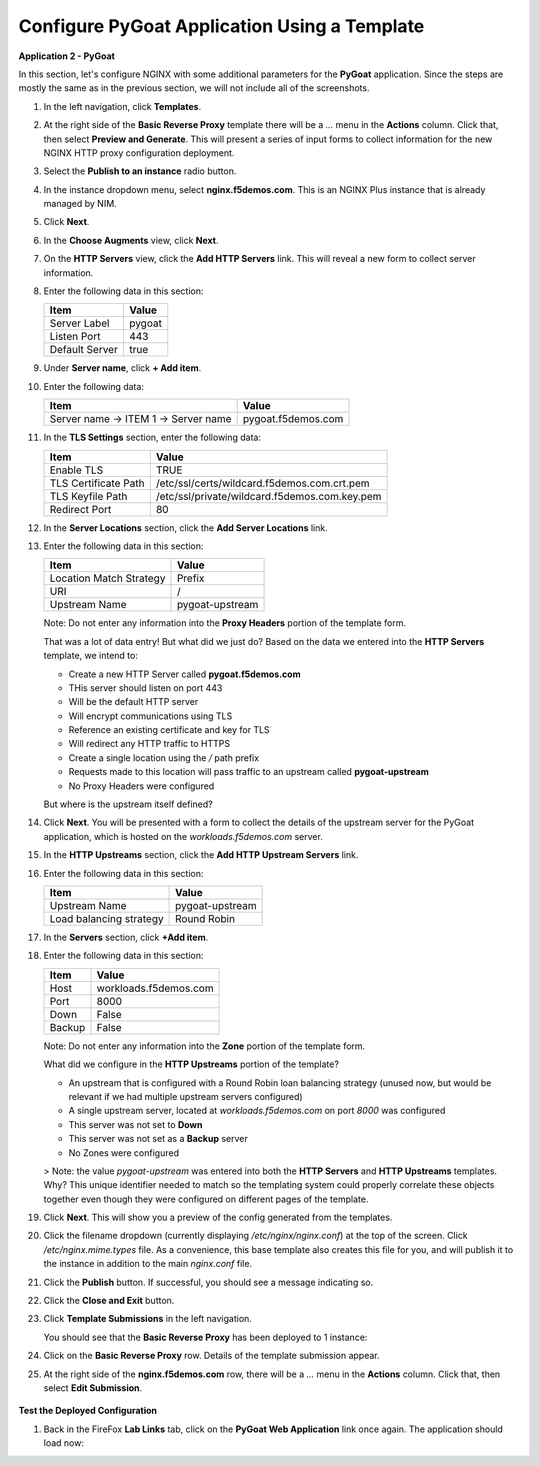 Configure PyGoat Application Using a Template
=============================================


**Application 2 - PyGoat**

In this section, let's configure NGINX with some additional parameters for the **PyGoat** application.  Since the steps are mostly the same as in the previous section, we will not include all of the screenshots. 

1. In the left navigation, click **Templates**.

2. At the right side of the **Basic Reverse Proxy** template there will be a `...` menu in the **Actions** column. Click that, then select **Preview and Generate**. This will present a series of input forms to collect information for the new NGINX HTTP proxy configuration deployment.

3. Select the **Publish to an instance** radio button.

4. In the instance dropdown menu, select **nginx.f5demos.com**. This is an NGINX Plus instance that is already managed by NIM.

5. Click **Next**.

6. In the **Choose Augments** view, click **Next**.

7. On the **HTTP Servers** view, click the **Add HTTP Servers** link. This will reveal a new form to collect server information.

8. Enter the following data in this section:

   .. list-table:: 
     :header-rows: 1

     * - **Item**
       - **Value**
     * - Server Label
       - pygoat
     * - Listen Port
       - 443
     * - Default Server
       - true

9. Under **Server name**, click **+ Add item**.

   .. image:: ../images/nim-templates-add-item.png
     :width: 800

10. Enter the following data:

    .. list-table:: 
      :header-rows: 1

      * - **Item**
        - **Value**
      * - Server name -> ITEM 1 -> Server name
        - pygoat.f5demos.com

    .. image:: ../images/nim-templates-servername.png
     :width: 800

11. In the **TLS Settings** section, enter the following data:

    .. list-table:: 
      :header-rows: 1

      * - **Item**
        - **Value**
      * - Enable TLS  
        - TRUE
      * - TLS Certificate Path   
        - /etc/ssl/certs/wildcard.f5demos.com.crt.pem
      * - TLS Keyfile Path
        - /etc/ssl/private/wildcard.f5demos.com.key.pem
      * - Redirect Port  
        - 80

    .. image:: ../images/nim-templates-tls.png
      :width: 800

12. In the **Server Locations** section, click the **Add Server Locations** link.

13. Enter the following data in this section:

    .. list-table:: 
      :header-rows: 1

      * - **Item**
        - **Value**
      * - Location Match Strategy
        - Prefix
      * - URI   
        - /
      * - Upstream Name
        - pygoat-upstream

    Note: Do not enter any information into the **Proxy Headers** portion of the template form.

    That was a lot of data entry! But what did we just do? Based on the data we entered into the **HTTP Servers** template, we intend to:

    - Create a new HTTP Server called **pygoat.f5demos.com**
    - THis server should listen on port 443
    - Will be the default HTTP server
    - Will encrypt communications using TLS
    - Reference an existing certificate and key for TLS
    - Will redirect any HTTP traffic to HTTPS
    - Create a single location using the `/` path prefix
    - Requests made to this location will pass traffic to an upstream called **pygoat-upstream**
    - No Proxy Headers were configured

    But where is the upstream itself defined?

14. Click **Next**. You will be presented with a form to collect the details of the upstream server for the PyGoat application, which is hosted on the `workloads.f5demos.com` server.

15. In the **HTTP Upstreams** section, click the **Add HTTP Upstream Servers** link.

    .. image:: ../images/nim-templates-upstream.png
      :width: 890


16. Enter the following data in this section:

    .. list-table:: 
      :header-rows: 1

      * - **Item**
        - **Value**
      * - Upstream Name
        - pygoat-upstream
      * - Load balancing strategy   
        - Round Robin

17. In the **Servers** section, click **+Add item**.

18. Enter the following data in this section:

    .. list-table:: 
      :header-rows: 1

      * - **Item**
        - **Value**
      * - Host
        - workloads.f5demos.com
      * - Port 
        - 8000
      * - Down
        - False
      * - Backup
        - False

    Note: Do not enter any information into the **Zone** portion of the template form.

    What did we configure in the **HTTP Upstreams** portion of the template?

    - An upstream that is configured with a Round Robin loan balancing strategy (unused now, but would be relevant if we had multiple upstream servers configured)
    - A single upstream server, located at `workloads.f5demos.com` on port `8000` was configured
    - This server was not set to **Down**
    - This server was not set as a **Backup** server
    - No Zones were configured

    > Note: the value `pygoat-upstream` was entered into both the **HTTP Servers** and **HTTP Upstreams** templates. Why? This unique identifier needed to match so the templating system could properly correlate these objects together even though they were configured on different pages of the template.

19. Click **Next**. This will show you a preview of the config generated from the templates.

20. Click the filename dropdown (currently displaying `/etc/nginx/nginx.conf`) at the top of the screen. Click `/etc/nginx.mime.types` file. As a convenience, this base template also creates this file for you, and will publish it to the instance in addition to the main `nginx.conf` file.

21. Click the **Publish** button. If successful, you should see a message indicating so.

    .. image:: ../images/nim-templates-pub-success.png
      :width: 360

22. Click the **Close and Exit** button.

23. Click **Template Submissions** in the left navigation.

    You should see that the **Basic Reverse Proxy** has been deployed to 1 instance:

    .. image:: ../images/nim-templates-submission.png

24. Click on the **Basic Reverse Proxy** row. Details of the template submission appear.

25. At the right side of the **nginx.f5demos.com** row, there will be a `...` menu in the **Actions** column. Click that, then select **Edit Submission**.

   .. image:: ../images/image-20.png

    If we wanted to make changes to the submission, we could simply edit the values here, and publish configuration as we did before.

**Test the Deployed Configuration**

1. Back in the FireFox **Lab Links** tab, click on the **PyGoat Web Application** link once again. The application should load now:

   .. image:: ../images/image-21.png
